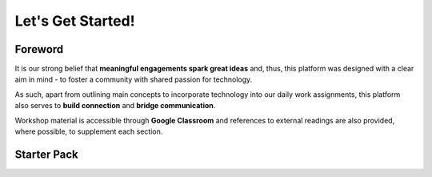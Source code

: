 ###################
Let's Get Started!
###################

*************
Foreword
*************

It is our strong belief that **meaningful engagements spark great ideas** and, thus, this platform was designed with a clear aim in mind - 
to foster a community with shared passion for technology.

As such, apart from outlining main concepts to incorporate technology into our daily work assignments, this platform also serves to **build connection** and **bridge communication**.

Workshop material is accessible through **Google Classroom** and references to external readings are also provided, where possible, to supplement each section.

*************
Starter Pack
*************

.. panels::

   .. figure:: /_static/Users.svg
         :align: center 
         :height: 60 px
         :width: 80 px
         :class: no-scaled-link

         **Getting Started**

         Workshop Materials and Registration

   .. link-button:: https://forms.gle/UTAbBS4G7wZRFGU97
         :type: url
         :text: Register for the Workshop
         :classes: btn-outline-dark btn-block

   .. link-button:: https://classroom.google.com/u/4/h
         :type: url
         :text: Learn on Google Classroom!
         :classes: btn-outline-dark btn-block




   ---

   .. figure:: /_static/Book.svg
         :align: center 
         :height: 60 px
         :width: 80 px
         :class: no-scaled-link

         **Useful Links**

         Manuals by **Python** and **Microsoft**
   .. link-button:: https://docs.python.org/3/
         :type: url
         :text: Python
         :classes: btn-outline-dark btn-block

   .. link-button:: https://docs.microsoft.com/en-us/office/vba/library-reference/concepts/getting-started-with-vba-in-office
         :type: url
         :text: Microsoft Excel VBA
         :classes: btn-outline-dark btn-block
         


